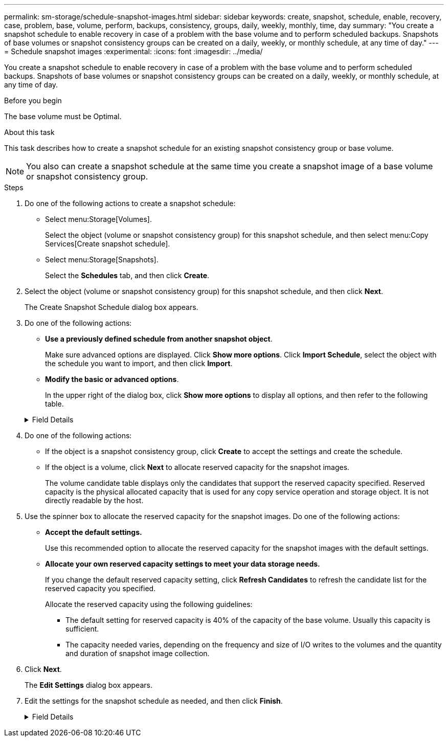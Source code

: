 ---
permalink: sm-storage/schedule-snapshot-images.html
sidebar: sidebar
keywords: create, snapshot, schedule, enable, recovery, case, problem, base, volume, perform, backups, consistency, groups, daily, weekly, monthly, time, day
summary: "You create a snapshot schedule to enable recovery in case of a problem with the base volume and to perform scheduled backups. Snapshots of base volumes or snapshot consistency groups can be created on a daily, weekly, or monthly schedule, at any time of day."
---
= Schedule snapshot images
:experimental:
:icons: font
:imagesdir: ../media/

[.lead]
You create a snapshot schedule to enable recovery in case of a problem with the base volume and to perform scheduled backups. Snapshots of base volumes or snapshot consistency groups can be created on a daily, weekly, or monthly schedule, at any time of day.

.Before you begin

The base volume must be Optimal.

.About this task

This task describes how to create a snapshot schedule for an existing snapshot consistency group or base volume.

[NOTE]
====
You also can create a snapshot schedule at the same time you create a snapshot image of a base volume or snapshot consistency group.
====

.Steps

. Do one of the following actions to create a snapshot schedule:
 ** Select menu:Storage[Volumes].
+
Select the object (volume or snapshot consistency group) for this snapshot schedule, and then select menu:Copy Services[Create snapshot schedule].

 ** Select menu:Storage[Snapshots].
+
Select the *Schedules* tab, and then click *Create*.
. Select the object (volume or snapshot consistency group) for this snapshot schedule, and then click *Next*.
+
The Create Snapshot Schedule dialog box appears.

. Do one of the following actions:
 ** *Use a previously defined schedule from another snapshot object*.
+
Make sure advanced options are displayed. Click *Show more options*. Click *Import Schedule*, select the object with the schedule you want to import, and then click *Import*.

 ** *Modify the basic or advanced options*.
+
In the upper right of the dialog box, click *Show more options* to display all options, and then refer to the following table.

+
.Field Details
[%collapsible]

====
[cols="1a,3a",options="header"]
|===
| Field| Description
2+a|
*Basic settings*
a|
Select days
a|
Select individual days of the week for snapshot images.
a|
Start time
a|
From the drop-down list, select a new start time for the daily snapshots (selections are provided in half-hour increments). The start time defaults to one half-hour ahead of the current time.
a|
Time zone
a|
From the drop-down list, select your array's time zone.
2+a|
*Advanced settings*
a|
Day / month
a|
Choose one of the following options:

 ** *Daily / Weekly* -- Select individual days for synchronization snapshots. You also can select the *Select all days* check box in the upper right if you want a daily schedule.
 ** *Monthly / Yearly* -- Select individual months for synchronization snapshots. In the *On day(s)* field, enter the days of the month for synchronizations to occur. Valid entries are *1* through *31* and *Last*. You can separate multiple days with a comma or semi-colon. Use a hyphen for inclusive dates. For example: 1,3,4,10-15,Last. You also can select the *Select all months* check box in the upper right if you want a monthly schedule.

a|
Start time
a|
From the drop-down list, select a new start time for the daily snapshots (selections are provided in half-hour increments). The start time defaults to one half-hour ahead of the current time.
a|
Time zone
a|
From the drop-down list, select your array's time zone.
a|
Snapshots per day / Time between snapshots
a|
Select the number of snapshot images to create per day. If you select more than one, also select the time between snapshot images. For multiple snapshot images, be sure that you have adequate reserved capacity.
a|
Create snapshot image right now?
a|
Select this check box to create an instant image in addition to the automatic images you are scheduling.
a|
Start/End date or No end date
a|
Enter the start date for synchronizations to begin. Also enter an end date or select *No end date*.
|===
====
. Do one of the following actions:
 ** If the object is a snapshot consistency group, click *Create* to accept the settings and create the schedule.
 ** If the object is a volume, click *Next* to allocate reserved capacity for the snapshot images.
+
The volume candidate table displays only the candidates that support the reserved capacity specified. Reserved capacity is the physical allocated capacity that is used for any copy service operation and storage object. It is not directly readable by the host.
. Use the spinner box to allocate the reserved capacity for the snapshot images. Do one of the following actions:
 ** *Accept the default settings.*
+
Use this recommended option to allocate the reserved capacity for the snapshot images with the default settings.

 ** *Allocate your own reserved capacity settings to meet your data storage needs.*
+
If you change the default reserved capacity setting, click *Refresh Candidates* to refresh the candidate list for the reserved capacity you specified.
+
Allocate the reserved capacity using the following guidelines:

  *** The default setting for reserved capacity is 40% of the capacity of the base volume. Usually this capacity is sufficient.
  *** The capacity needed varies, depending on the frequency and size of I/O writes to the volumes and the quantity and duration of snapshot image collection.
. Click *Next*.
+
The *Edit Settings* dialog box appears.

. Edit the settings for the snapshot schedule as needed, and then click *Finish*.
+
.Field Details
[%collapsible]

====
[cols="1a,3a",options="header"]
|===
| Setting| Description
2+a|
*Snapshot image limit*
a|
Enable automatic deletion of snapshot images when...
a|
Keep the check box selected if you want snapshot images automatically deleted after the specified limit; use the spinner box to change the limit. If you clear this check box, snapshot image creation stops after 32 images.
2+a|
*Reserved capacity settings*
a|
Alert me when...
a|
Use the spinner box to adjust the percentage point at which the system sends an alert notification when the reserved capacity for a schedule is nearing full.

When the reserved capacity for the schedule exceeds the specified threshold, use the advance notice to increase reserved capacity or to delete unnecessary objects before the remaining space runs out.
a|
Policy for full reserved capacity
a|
Choose one of the following policies:

 ** *Purge oldest snapshot image* -- The system automatically purges the oldest snapshot image, which releases the snapshot image reserved capacity for reuse within the snapshot group.
 ** *Reject writes to base volume* -- When the reserved capacity reaches its maximum defined percentage, the system rejects any I/O write request to the base volume that triggered the reserved capacity access.
|===
====
